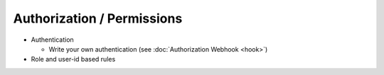 Authorization / Permissions
===========================

- Authentication

  - Write your own authentication (see :doc:`Authorization Webhook <hook>`)

- Role and user-id based rules
